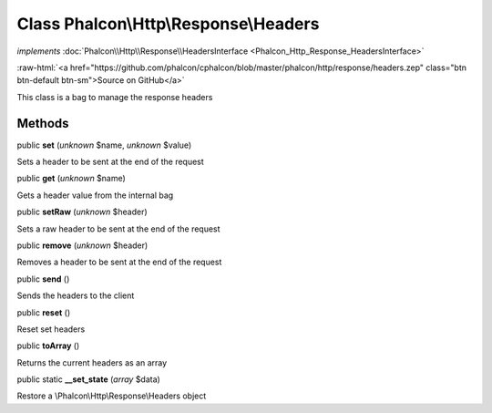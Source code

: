 Class **Phalcon\\Http\\Response\\Headers**
==========================================

*implements* :doc:`Phalcon\\Http\\Response\\HeadersInterface <Phalcon_Http_Response_HeadersInterface>`

.. role:: raw-html(raw)
   :format: html

:raw-html:`<a href="https://github.com/phalcon/cphalcon/blob/master/phalcon/http/response/headers.zep" class="btn btn-default btn-sm">Source on GitHub</a>`

This class is a bag to manage the response headers


Methods
-------

public  **set** (*unknown* $name, *unknown* $value)

Sets a header to be sent at the end of the request



public  **get** (*unknown* $name)

Gets a header value from the internal bag



public  **setRaw** (*unknown* $header)

Sets a raw header to be sent at the end of the request



public  **remove** (*unknown* $header)

Removes a header to be sent at the end of the request



public  **send** ()

Sends the headers to the client



public  **reset** ()

Reset set headers



public  **toArray** ()

Returns the current headers as an array



public static  **__set_state** (*array* $data)

Restore a \\Phalcon\\Http\\Response\\Headers object




